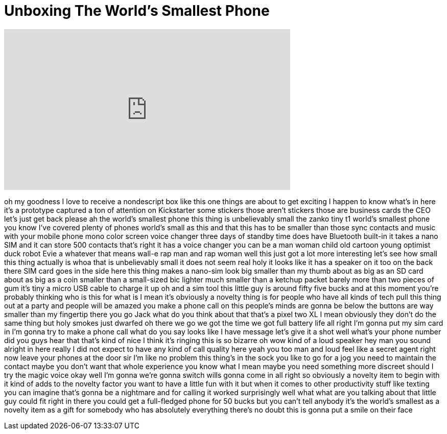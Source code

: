 = Unboxing The World's Smallest Phone
:published_at: 2018-02-26
:hp-alt-title: Unboxing The World's Smallest Phone
:hp-image: https://i.ytimg.com/vi/SSzyGCjH88o/maxresdefault.jpg


++++
<iframe width="560" height="315" src="https://www.youtube.com/embed/SSzyGCjH88o?rel=0" frameborder="0" allow="autoplay; encrypted-media" allowfullscreen></iframe>
++++

oh my goodness I love to receive a
nondescript box like this one things are
about to get exciting I happen to know
what's in here it's a prototype captured
a ton of attention on Kickstarter some
stickers
those aren't stickers those are business
cards the CEO let's just get back please
ah the world's smallest phone this thing
is unbelievably small
the zanko tiny t1 world's smallest phone
you know I've covered plenty of phones
world's small as this and that this has
to be smaller than those sync contacts
and music with your mobile phone
mono color screen voice changer three
days of standby time does have Bluetooth
built-in it takes a nano SIM and it can
store 500 contacts that's right it has a
voice changer you can be a man woman
child old cartoon young optimist duck
robot Evie a whatever that means wall-e
rap man and rap woman well this just got
a lot more interesting let's see how
small this thing actually is whoa that
is unbelievably small it does not seem
real holy it looks like it has a speaker
on it too on the back there SIM card
goes in the side here this thing makes a
nano-sim look big smaller than my thumb
about as big as an SD card about as big
as a coin smaller than a small-sized bic
lighter much smaller than a ketchup
packet barely more than two pieces of
gum it's tiny a micro USB cable to
charge it up oh and a sim tool this
little guy is around fifty five bucks
and at this moment you're probably
thinking who is this for what is I mean
it's obviously a novelty thing is for
people who have all kinds of tech pull
this thing out at a party and people
will be amazed you make a phone call on
this people's minds are gonna be below
the buttons are way smaller than my
fingertip there you go Jack what do you
think about that that's a pixel two XL I
mean obviously they don't do the same
thing but holy smokes
just dwarfed oh there we go we got the
time we got full battery life all right
I'm gonna put my sim card in I'm gonna
try to make a phone call what do you say
looks like I have message let's give it
a shot well what's your phone number
did you guys hear that that's kind of
nice I think it's ringing this is so
bizarre oh wow
kind of a loud speaker hey man you sound
alright in here really I did not expect
to have any kind of call quality here
yeah you too man and loud feel like a
secret agent right now leave your phones
at the door sir I'm like no problem this
thing's in the sock you like to go for a
jog you need to maintain the contact
maybe you don't want that whole
experience you know what I mean maybe
you need something more discreet should
I try the magic voice okay well I'm
gonna we're gonna switch wills gonna
come in
all right so obviously a novelty item to
begin with it kind of adds to the
novelty factor you want to have a little
fun with it but when it comes to other
productivity stuff like texting you can
imagine that's gonna be a nightmare and
for calling it worked surprisingly well
what what are you talking about that
little guy could fit right in there you
could get a full-fledged phone for 50
bucks but you can't tell anybody it's
the world's smallest as a novelty item
as a gift for somebody who has
absolutely everything there's no doubt
this is gonna put a smile on their face